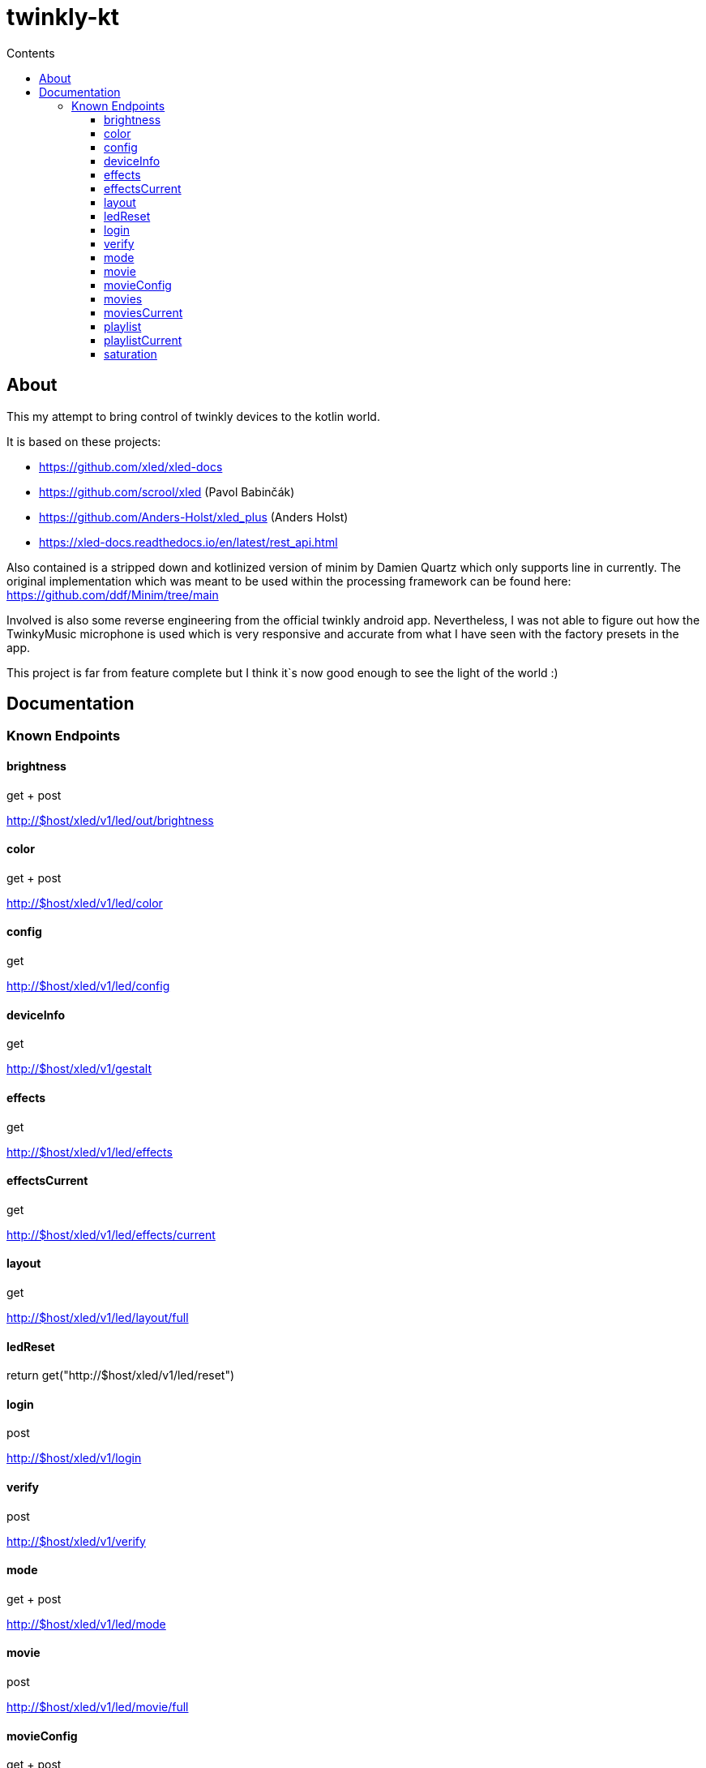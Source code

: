 = twinkly-kt
:doctype: article
:description: Project Documentation for twinkly-kt
:keywords: twinkly, kotlin
:icons: font
:toc:
:toc-title: Contents
:toclevels: 5

== About

This my attempt to bring control of twinkly devices to the kotlin world.

It is based on these projects:

- https://github.com/xled/xled-docs
- https://github.com/scrool/xled (Pavol Babinčák)
- https://github.com/Anders-Holst/xled_plus (Anders Holst)
- https://xled-docs.readthedocs.io/en/latest/rest_api.html

Also contained is a stripped down and kotlinized version of minim
by Damien Quartz which only supports line in currently.
The original implementation which was meant to be used within the
processing framework can be found here: https://github.com/ddf/Minim/tree/main

Involved is also some reverse engineering from the official twinkly android app.
Nevertheless, I was not able to figure out how the TwinkyMusic microphone
is used which is very responsive and accurate from what I have seen with the factory presets in the app.

This project is far from feature complete but I think it`s now good enough to see the light of the world :)

== Documentation

=== Known Endpoints

==== brightness
get + post

http://$host/xled/v1/led/out/brightness

==== color
get + post

http://$host/xled/v1/led/color

==== config
get

http://$host/xled/v1/led/config

==== deviceInfo
get

http://$host/xled/v1/gestalt

==== effects
get

http://$host/xled/v1/led/effects

==== effectsCurrent
get

http://$host/xled/v1/led/effects/current

==== layout
get

http://$host/xled/v1/led/layout/full

==== ledReset
return get("http://$host/xled/v1/led/reset")

==== login
post

http://$host/xled/v1/login

==== verify
post

http://$host/xled/v1/verify

==== mode
get + post

http://$host/xled/v1/led/mode

==== movie
post

http://$host/xled/v1/led/movie/full

==== movieConfig
get + post

http://$host/xled/v1/led/movie/config

==== movies
get

http://$host/xled/v1/movies

==== moviesCurrent
get

http://$host/xled/v1/movies/current

==== playlist
get

http://$host/xled/v1/playlist

==== playlistCurrent
get

http://$host/xled/v1/playlist/current

==== saturation
get + post

http://$host/xled/v1/led/out/saturation
